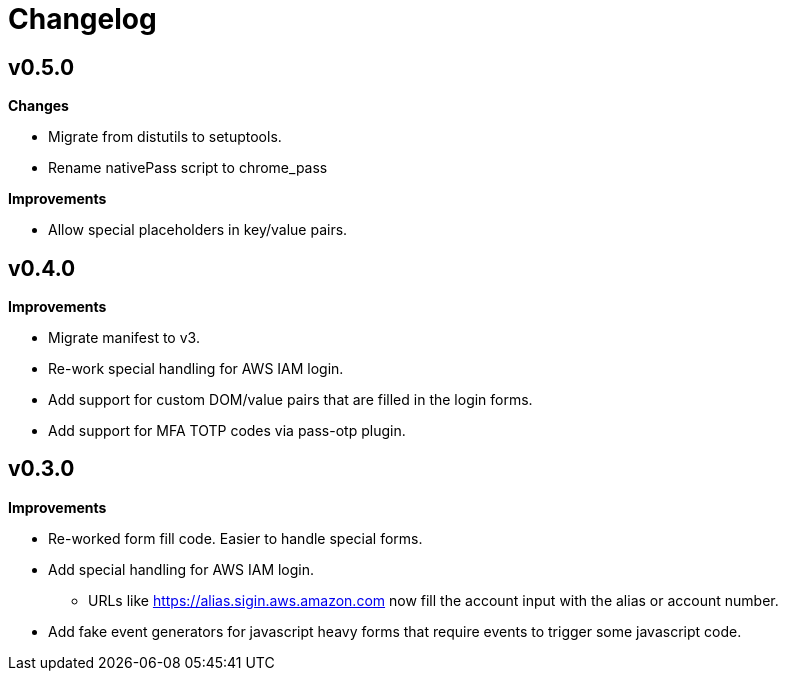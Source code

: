 = Changelog

== v0.5.0

*Changes*

* Migrate from distutils to setuptools.
* Rename nativePass script to chrome_pass

*Improvements*

* Allow special placeholders in key/value pairs.

== v0.4.0

*Improvements*

* Migrate manifest to v3.
* Re-work special handling for AWS IAM login.
* Add support for custom DOM/value pairs that are filled in the login forms.
* Add support for MFA TOTP codes via pass-otp plugin.

== v0.3.0

*Improvements*

* Re-worked form fill code. Easier to handle special forms.
* Add special handling for AWS IAM login.
** URLs like https://alias.sigin.aws.amazon.com now fill the account input with the alias or account number.
* Add fake event generators for javascript heavy forms that require events to trigger some javascript code.
